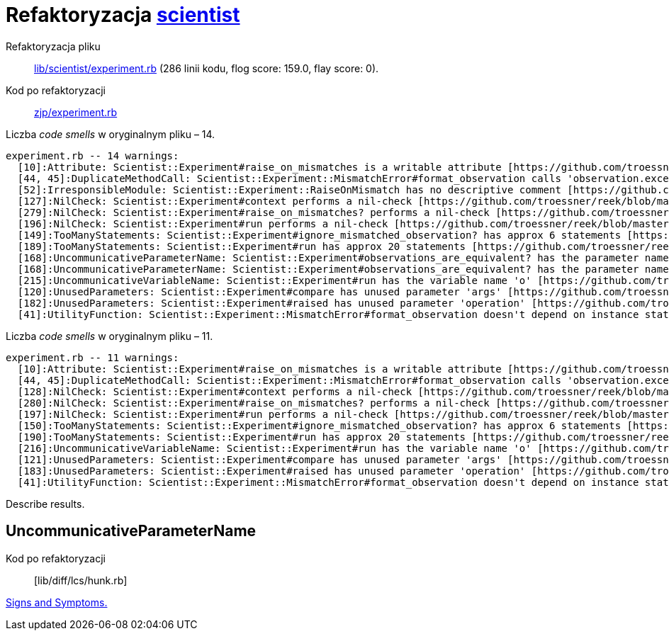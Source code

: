 # Refaktoryzacja https://github.com/github/scientist[scientist]
:source-highlighter: pygments
:pygments-style: pastie
:icons: font
:experimental:

Refaktoryzacja pliku::
https://github.com/github/scientist/blob/master/lib/scientist/experiment.rb[lib/scientist/experiment.rb]
(286 linii kodu, flog score: 159.0, flay score: 0).
Kod po refaktoryzacji::
https://github.com/adrych/zjp/blob/master/experiment.rb[zjp/experiment.rb]

Liczba _code smells_ w oryginalnym pliku – 14.
----
experiment.rb -- 14 warnings:
  [10]:Attribute: Scientist::Experiment#raise_on_mismatches is a writable attribute [https://github.com/troessner/reek/blob/master/docs/Attribute.md]
  [44, 45]:DuplicateMethodCall: Scientist::Experiment::MismatchError#format_observation calls 'observation.exception' 2 times [https://github.com/troessner/reek/blob/master/docs/Duplicate-Method-Call.md]
  [52]:IrresponsibleModule: Scientist::Experiment::RaiseOnMismatch has no descriptive comment [https://github.com/troessner/reek/blob/master/docs/Irresponsible-Module.md]
  [127]:NilCheck: Scientist::Experiment#context performs a nil-check [https://github.com/troessner/reek/blob/master/docs/Nil-Check.md]
  [279]:NilCheck: Scientist::Experiment#raise_on_mismatches? performs a nil-check [https://github.com/troessner/reek/blob/master/docs/Nil-Check.md]
  [196]:NilCheck: Scientist::Experiment#run performs a nil-check [https://github.com/troessner/reek/blob/master/docs/Nil-Check.md]
  [149]:TooManyStatements: Scientist::Experiment#ignore_mismatched_observation? has approx 6 statements [https://github.com/troessner/reek/blob/master/docs/Too-Many-Statements.md]
  [189]:TooManyStatements: Scientist::Experiment#run has approx 20 statements [https://github.com/troessner/reek/blob/master/docs/Too-Many-Statements.md]
  [168]:UncommunicativeParameterName: Scientist::Experiment#observations_are_equivalent? has the parameter name 'a' [https://github.com/troessner/reek/blob/master/docs/Uncommunicative-Parameter-Name.md]
  [168]:UncommunicativeParameterName: Scientist::Experiment#observations_are_equivalent? has the parameter name 'b' [https://github.com/troessner/reek/blob/master/docs/Uncommunicative-Parameter-Name.md]
  [215]:UncommunicativeVariableName: Scientist::Experiment#run has the variable name 'o' [https://github.com/troessner/reek/blob/master/docs/Uncommunicative-Variable-Name.md]
  [120]:UnusedParameters: Scientist::Experiment#compare has unused parameter 'args' [https://github.com/troessner/reek/blob/master/docs/Unused-Parameters.md]
  [182]:UnusedParameters: Scientist::Experiment#raised has unused parameter 'operation' [https://github.com/troessner/reek/blob/master/docs/Unused-Parameters.md]
  [41]:UtilityFunction: Scientist::Experiment::MismatchError#format_observation doesn't depend on instance state (maybe move it to another class?) [https://github.com/troessner/reek/blob/master/docs/Utility-Function.md]
----

Liczba _code smells_ w oryginalnym pliku – 11.
----
experiment.rb -- 11 warnings:
  [10]:Attribute: Scientist::Experiment#raise_on_mismatches is a writable attribute [https://github.com/troessner/reek/blob/master/docs/Attribute.md]
  [44, 45]:DuplicateMethodCall: Scientist::Experiment::MismatchError#format_observation calls 'observation.exception' 2 times [https://github.com/troessner/reek/blob/master/docs/Duplicate-Method-Call.md]
  [128]:NilCheck: Scientist::Experiment#context performs a nil-check [https://github.com/troessner/reek/blob/master/docs/Nil-Check.md]
  [280]:NilCheck: Scientist::Experiment#raise_on_mismatches? performs a nil-check [https://github.com/troessner/reek/blob/master/docs/Nil-Check.md]
  [197]:NilCheck: Scientist::Experiment#run performs a nil-check [https://github.com/troessner/reek/blob/master/docs/Nil-Check.md]
  [150]:TooManyStatements: Scientist::Experiment#ignore_mismatched_observation? has approx 6 statements [https://github.com/troessner/reek/blob/master/docs/Too-Many-Statements.md]
  [190]:TooManyStatements: Scientist::Experiment#run has approx 20 statements [https://github.com/troessner/reek/blob/master/docs/Too-Many-Statements.md]
  [216]:UncommunicativeVariableName: Scientist::Experiment#run has the variable name 'o' [https://github.com/troessner/reek/blob/master/docs/Uncommunicative-Variable-Name.md]
  [121]:UnusedParameters: Scientist::Experiment#compare has unused parameter 'args' [https://github.com/troessner/reek/blob/master/docs/Unused-Parameters.md]
  [183]:UnusedParameters: Scientist::Experiment#raised has unused parameter 'operation' [https://github.com/troessner/reek/blob/master/docs/Unused-Parameters.md]
  [41]:UtilityFunction: Scientist::Experiment::MismatchError#format_observation doesn't depend on instance state (maybe move it to another class?) [https://github.com/troessner/reek/blob/master/docs/Utility-Function.md]
----

Describe results.


## UncommunicativeParameterName

Kod po refaktoryzacji:: [lib/diff/lcs/hunk.rb]

https://github.com/troessner/reek/blob/master/docs/Uncommunicative-Parameter-Name.md[Signs and Symptoms.]

